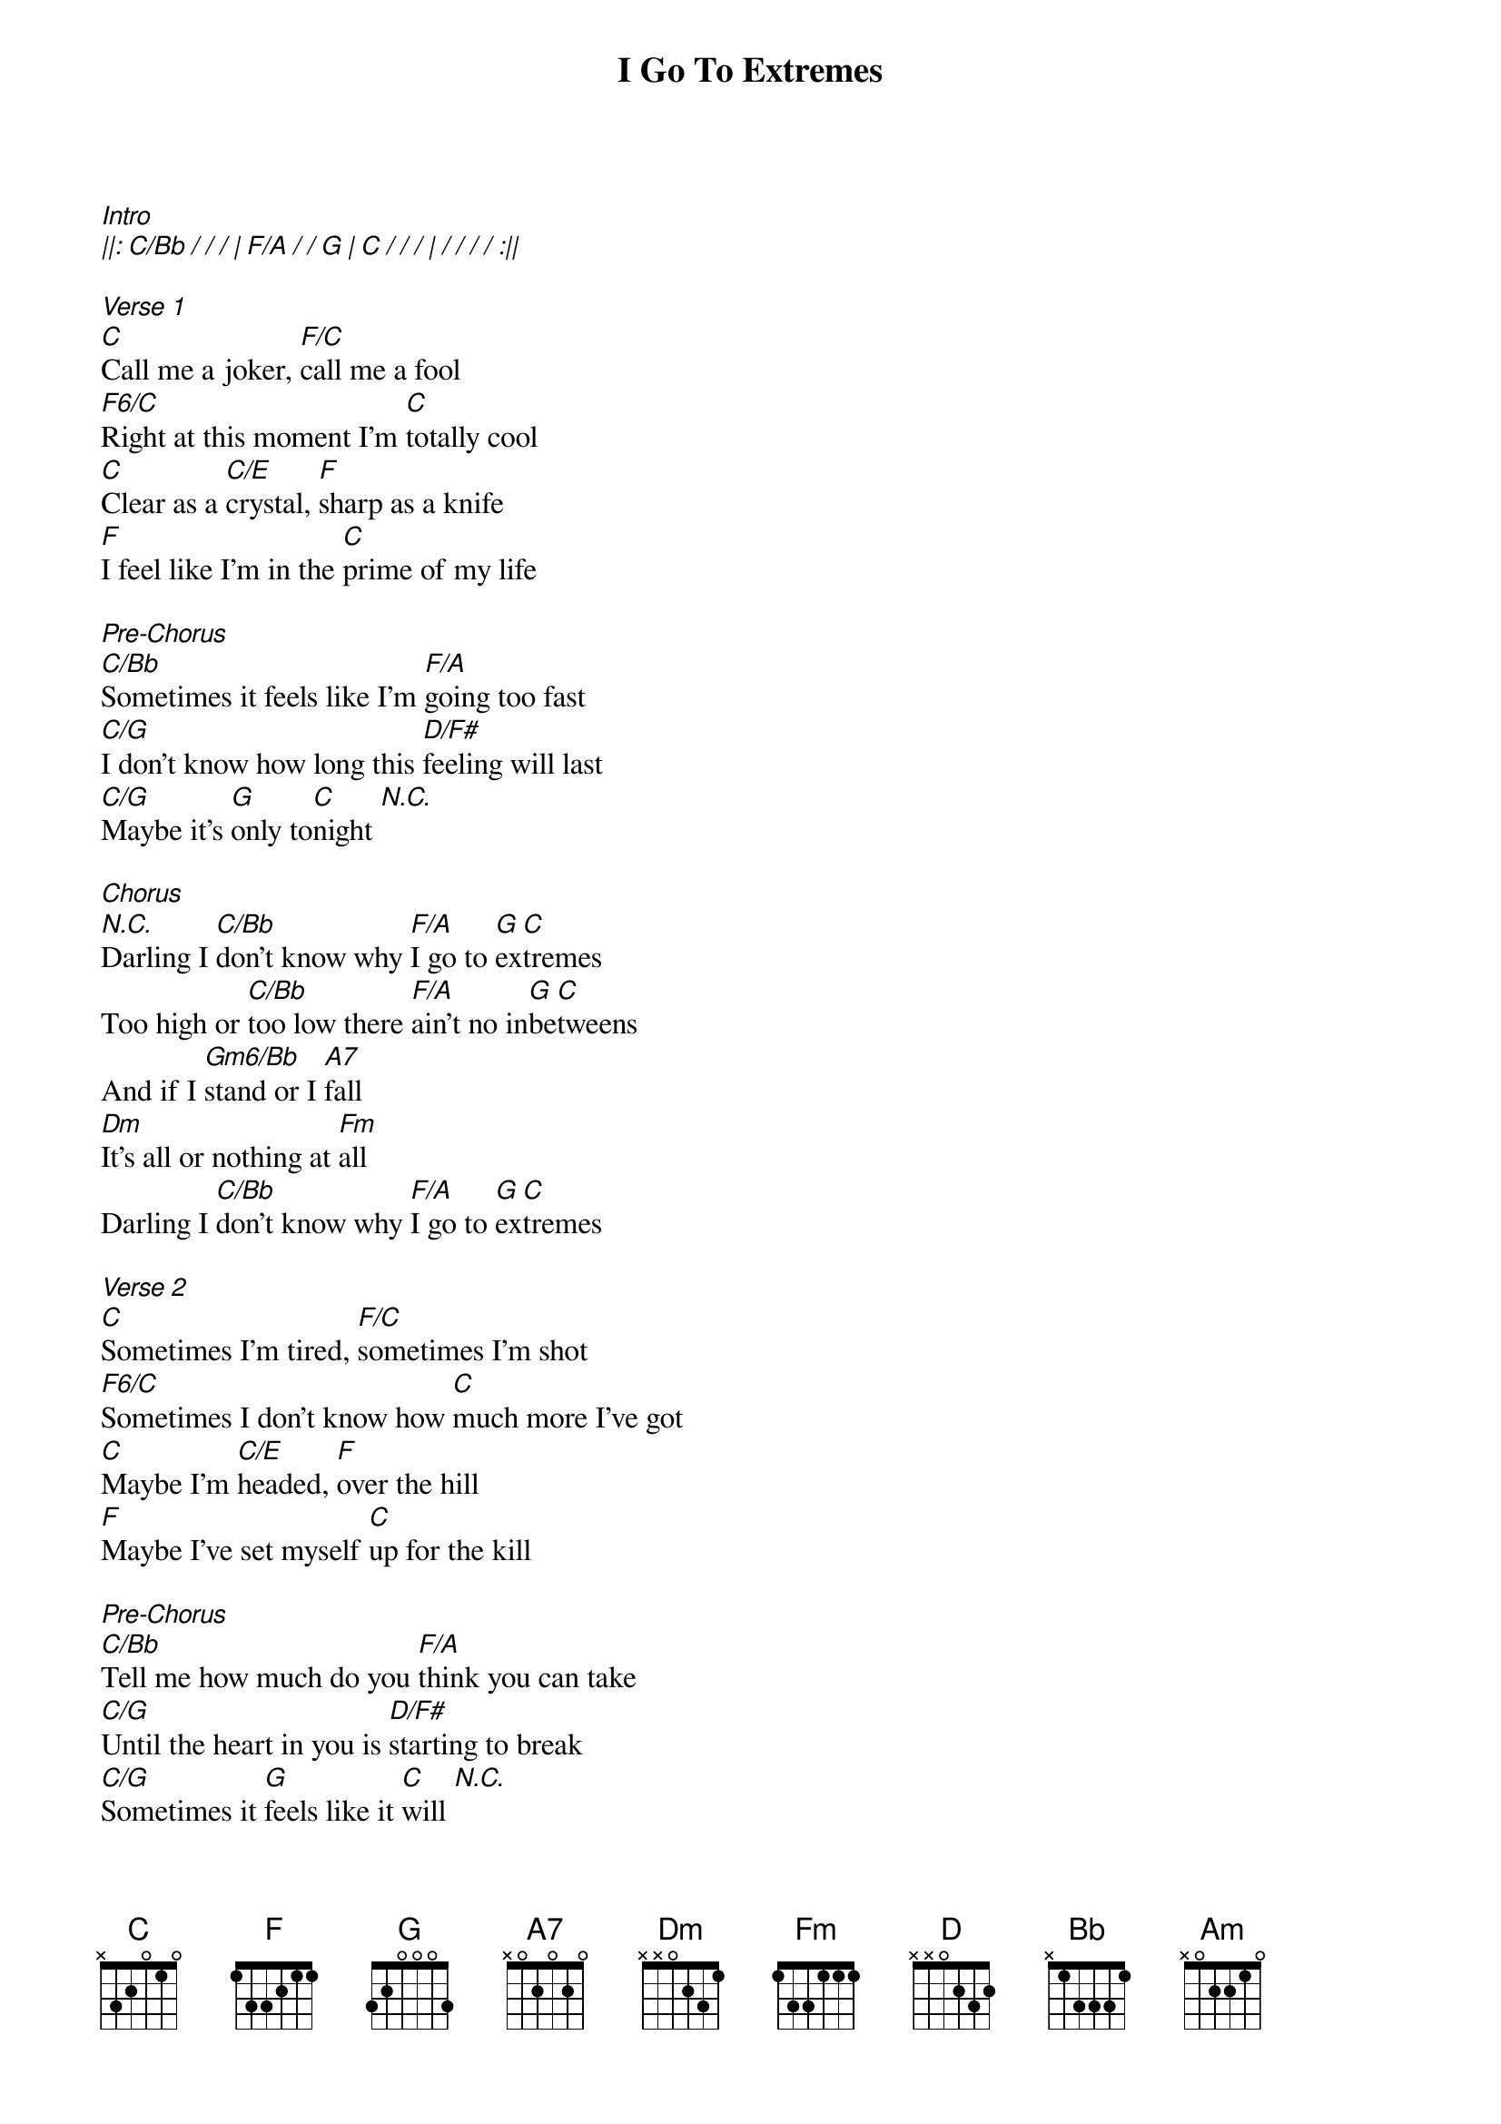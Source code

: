 {title: I Go To Extremes}
{artist: Billy Joel}
{key: C}
{tempo: 127}
{time: 4/4}

[Intro]
[||: C/Bb / / / | F/A / / G | C / / / | / / / / :||]

[Verse 1]
[C]Call me a joker, [F/C]call me a fool
[F6/C]Right at this moment I'm [C]totally cool
[C]Clear as a [C/E]crystal, [F]sharp as a knife
[F]I feel like I'm in the [C]prime of my life

[Pre-Chorus]
[C/Bb]Sometimes it feels like I'm [F/A]going too fast
[C/G]I don't know how long this [D/F#]feeling will last
[C/G]Maybe it's [G]only to[C]night [N.C.]

[Chorus]
[N.C.]Darling I [C/Bb]don't know why [F/A]I go to [G]ex[C]tremes  
Too high or [C/Bb]too low there [F/A]ain't no in[G]be[C]tweens
And if I [Gm6/Bb]stand or I [A7]fall
[Dm]It's all or nothing at [Fm]all
Darling I [C/Bb]don't know why [F/A]I go to [G]ex[C]tremes

[Verse 2]
[C]Sometimes I'm tired, [F/C]sometimes I'm shot
[F6/C]Sometimes I don't know how [C]much more I've got
[C]Maybe I'm [C/E]headed, [F]over the hill
[F]Maybe I've set myself [C]up for the kill

[Pre-Chorus]
[C/Bb]Tell me how much do you [F/A]think you can take
[C/G]Until the heart in you is [D/F#]starting to break
[C/G]Sometimes it [G]feels like it [C]will [N.C.]

[Chorus]
[N.C.]Darling I [C/Bb]don't know why [F/A]I go to [G]ex[C]tremes  
Too high or [C/Bb]too low there [F/A]ain't no in[G]be[C]tweens
You can be [Gm6/Bb]sure when I'm [A7]gone
[Dm]I won't be out there too [Fm]long
Darling I [C/Bb]don't know why [F/A]I go to [G]ex[C]tremes

[Bridge]
[D]Out of the darkness, [Bb]into the light
[F]Leaving the scene of the [C]crime
[D]Either I'm wrong or I'm [Bb]perfectly right every [F]time
[Am]Sometimes I lie [F]awake night after night
[C]Coming apart at the [G]seams
[D]Eager to please, [Bb]ready to fight
[F]Why do I go to ex[C]tremes [N.C.]

[Instrumental]
[||: C/Bb   | F/A  G | C   |    :||]

[Lift]
And if I [Gm6/Bb]stand or I [A7]fall
[Dm]It's all or nothing at [Fm]all
Darling I [C/Bb]don't know why [F/A]I go to [G]ex[C]tremes

[Chorus]
You know I [C/Bb]don't know why [F/A]I go to [G]ex[C]tremes
Too high or [C/Bb]too low there [F/A]ain't no in[G]be[C]tweens
You can be [Gm6/Bb]sure when I'm [A7]gone
[Dm]I won't be out there too [Fm]long
Darling I [C/Bb]don't know why [F/A]I go to [G]ex[C]tremes [N.C.]

[Outro]
[||: C/Bb   | F/A  G | C   |    :||]
